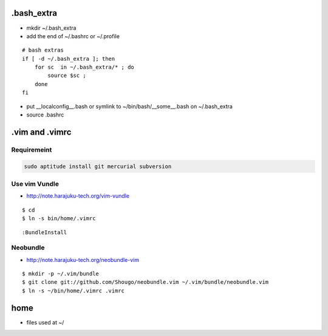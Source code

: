 .bash_extra
============

- mkdir ~/.bash_extra
- add the end of ~/.bashrc or  ~/.profile

::

    # bash extras
    if [ -d ~/.bash_extra ]; then
        for sc  in ~/.bash_extra/* ; do
            source $sc ; 
        done
    fi

- put __localconfig__.bash or symlink to ~/bin/bash/__some__.bash on ~/.bash_extra
- source .bashrc

.vim and .vimrc
==================

Requiremeint
--------------------

.. code-block:: bash
    
    sudo aptitude install git mercurial subversion

Use vim Vundle
---------------------

- http://note.harajuku-tech.org/vim-vundle

::

    $ cd
    $ ln -s bin/home/.vimrc 

::

    :BundleInstall

Neobundle
------------

- http://note.harajuku-tech.org/neobundle-vim

::

    $ mkdir -p ~/.vim/bundle
    $ git clone git://github.com/Shougo/neobundle.vim ~/.vim/bundle/neobundle.vim
    $ ln -s ~/bin/home/.vimrc .vimrc

home
======

- files used at ~/
